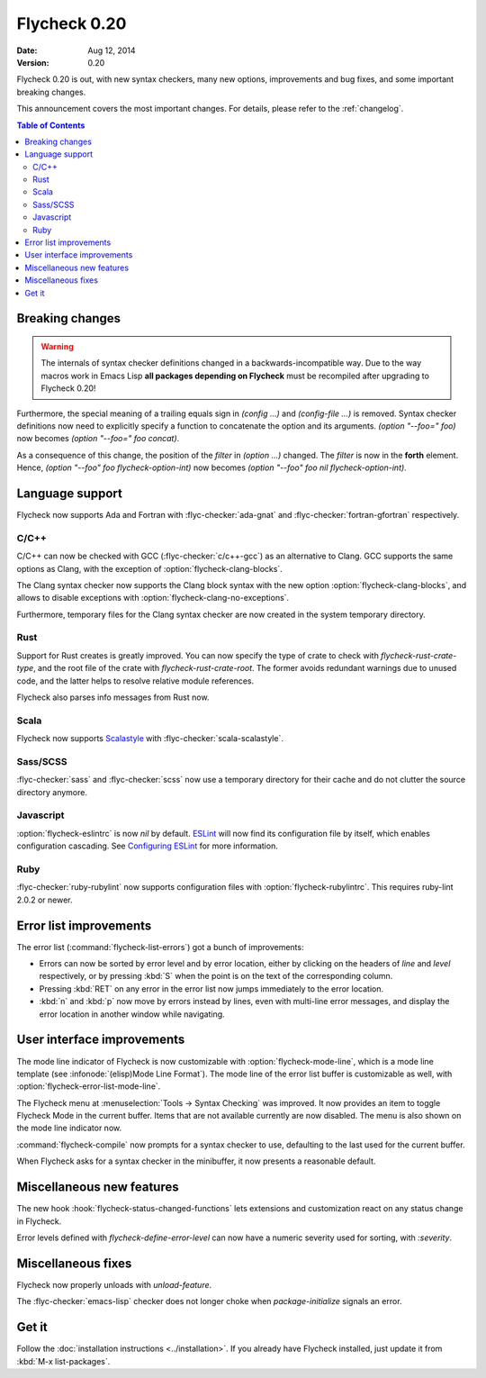 ===============
 Flycheck 0.20
===============

:date: Aug 12, 2014
:version: 0.20

Flycheck 0.20 is out, with new syntax checkers, many new options, improvements
and bug fixes, and some important breaking changes.

This announcement covers the most important changes.  For details, please refer
to the :ref:`changelog`.

.. contents:: Table of Contents
   :local:

Breaking changes
================

.. warning::

   The internals of syntax checker definitions changed in a
   backwards-incompatible way.  Due to the way macros work in Emacs Lisp **all
   packages depending on Flycheck** must be recompiled after upgrading to
   Flycheck 0.20!

Furthermore, the special meaning of a trailing equals sign in `(config …)` and
`(config-file …)` is removed.  Syntax checker definitions now need to explicitly
specify a function to concatenate the option and its arguments.  `(option
"--foo=" foo)` now becomes `(option "--foo=" foo concat)`.

As a consequence of this change, the position of the `filter` in `(option …)`
changed.  The `filter` is now in the **forth** element.  Hence, `(option "--foo"
foo flycheck-option-int)` now becomes `(option "--foo" foo nil
flycheck-option-int)`.

Language support
================

Flycheck now supports Ada and Fortran with :flyc-checker:`ada-gnat` and
:flyc-checker:`fortran-gfortran` respectively.

C/C++
-----

C/C++ can now be checked with GCC (:flyc-checker:`c/c++-gcc`) as an alternative
to Clang.  GCC supports the same options as Clang, with the exception of
:option:`flycheck-clang-blocks`.

The Clang syntax checker now supports the Clang block syntax with the new option
:option:`flycheck-clang-blocks`, and allows to disable exceptions with
:option:`flycheck-clang-no-exceptions`.

Furthermore, temporary files for the Clang syntax checker are now created in the
system temporary directory.

Rust
----

Support for Rust creates is greatly improved.  You can now specify the type of
crate to check with `flycheck-rust-crate-type`, and the root file of the crate
with `flycheck-rust-crate-root`.  The former avoids redundant warnings due to
unused code, and the latter helps to resolve relative module references.

Flycheck also parses info messages from Rust now.

Scala
-----

Flycheck now supports Scalastyle_ with :flyc-checker:`scala-scalastyle`.

.. _scalastyle: http://www.scalastyle.org/

Sass/SCSS
---------

:flyc-checker:`sass` and :flyc-checker:`scss` now use a temporary directory for
their cache and do not clutter the source directory anymore.

Javascript
----------

:option:`flycheck-eslintrc` is now `nil` by default.  ESLint_ will now find its
configuration file by itself, which enables configuration cascading.  See
`Configuring ESLint`_ for more information.

.. _ESLint: http://eslint.org/
.. _Configuring ESLint: http://eslint.org/docs/configuring/

Ruby
----

:flyc-checker:`ruby-rubylint` now supports configuration files with
:option:`flycheck-rubylintrc`.  This requires ruby-lint 2.0.2 or newer.

Error list improvements
=======================

The error list (:command:`flycheck-list-errors`) got a bunch of improvements:

- Errors can now be sorted by error level and by error location, either by
  clicking on the headers of `line` and `level` respectively, or by pressing
  :kbd:`S` when the point is on the text of the corresponding column.
- Pressing :kbd:`RET` on any error in the error list now jumps immediately to
  the error location.
- :kbd:`n` and :kbd:`p` now move by errors instead by lines, even with
  multi-line error messages, and display the error location in another window
  while navigating.

User interface improvements
===========================

The mode line indicator of Flycheck is now customizable with
:option:`flycheck-mode-line`, which is a mode line template (see
:infonode:`(elisp)Mode Line Format`).  The mode line of the error list buffer is
customizable as well, with :option:`flycheck-error-list-mode-line`.

The Flycheck menu at :menuselection:`Tools -> Syntax Checking` was improved.  It
now provides an item to toggle Flycheck Mode in the current buffer.  Items that
are not available currently are now disabled.  The menu is also shown on the
mode line indicator now.

:command:`flycheck-compile` now prompts for a syntax checker to use, defaulting
to the last used for the current buffer.

When Flycheck asks for a syntax checker in the minibuffer, it now presents a
reasonable default.

Miscellaneous new features
==========================

The new hook :hook:`flycheck-status-changed-functions` lets extensions and
customization react on any status change in Flycheck.

Error levels defined with `flycheck-define-error-level` can now have a numeric
severity used for sorting, with `:severity`.

Miscellaneous fixes
===================

Flycheck now properly unloads with `unload-feature`.

The :flyc-checker:`emacs-lisp` checker does not longer choke when
`package-initialize` signals an error.

Get it
======

Follow the :doc:`installation instructions <../installation>`.  If you already
have Flycheck installed, just update it from :kbd:`M-x list-packages`.
